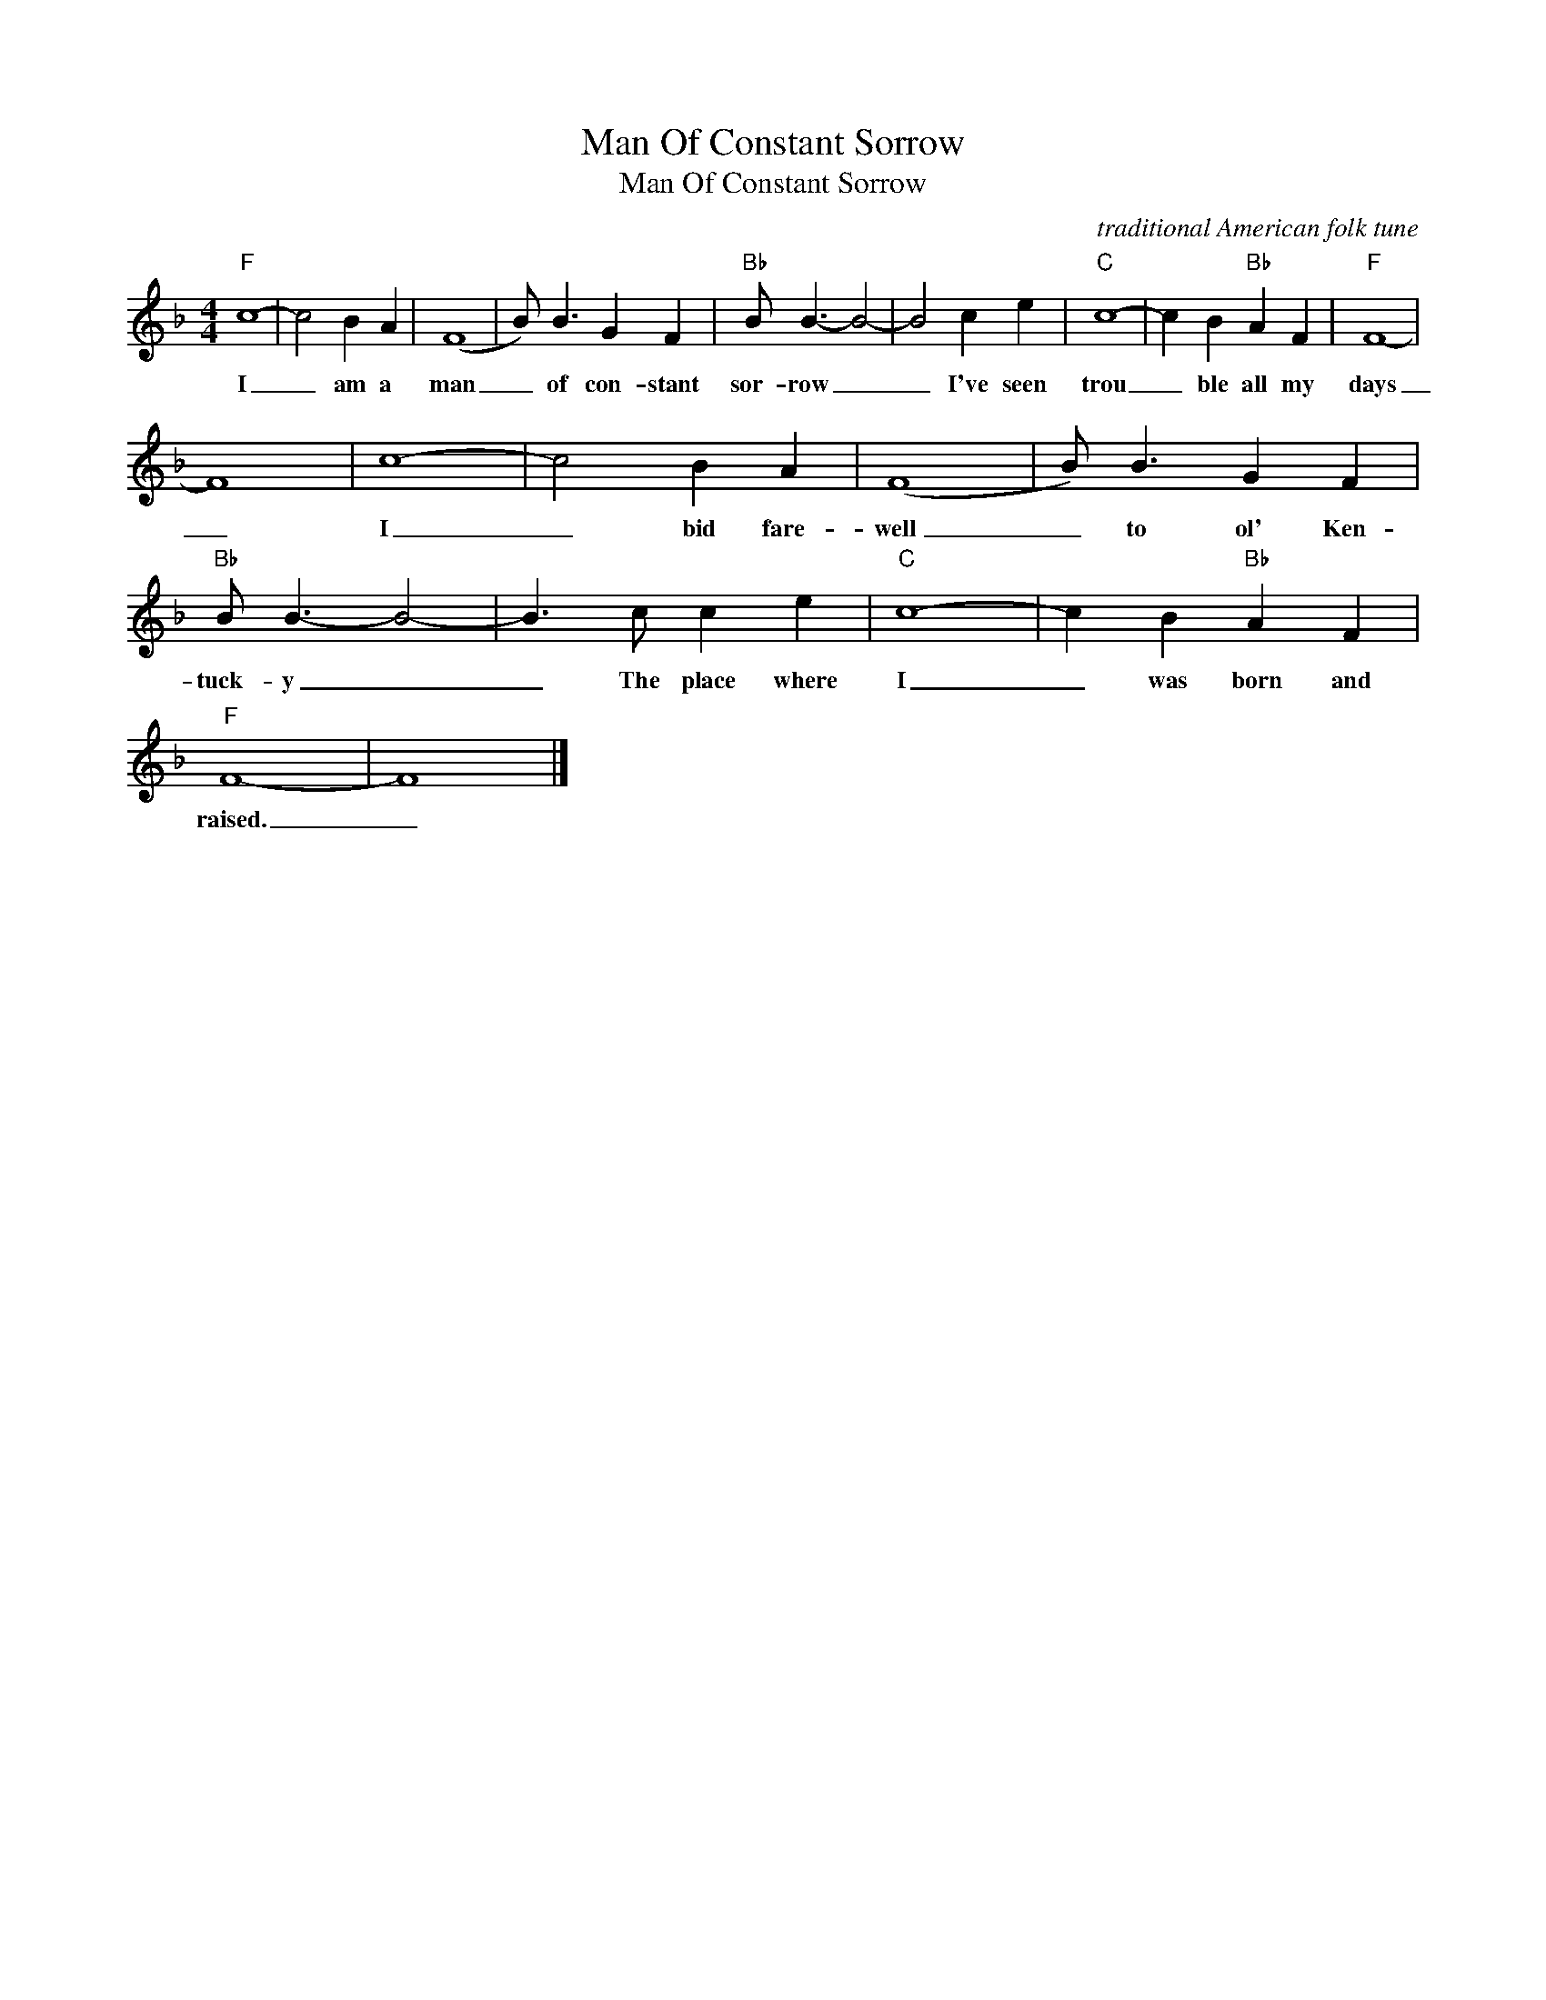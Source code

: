 X:1
T:Man Of Constant Sorrow
T:Man Of Constant Sorrow
C:traditional American folk tune
Z:All Rights Reserved
L:1/4
M:4/4
K:F
V:1 treble 
%%MIDI program 40
V:1
"F" c4- | c2 B A | (F4 | B/) B3/2 G F |"Bb" B/ B3/2- B2- | B2 c e |"C" c4- | c B"Bb" A F |"F" F4- | %9
w: I|_ am a|man|_ of con- stant|sor- row _|_ I've seen|trou|_ ble all my|days|
 F4 | c4- | c2 B A | (F4 | B/) B3/2 G F |"Bb" B/ B3/2- B2- | B3/2 c/ c e |"C" c4- | c B"Bb" A F | %18
w: _|I|_ bid fare-|well|_ to ol' Ken-|tuck- y _|_ The place where|I|_ was born and|
"F" F4- | F4 |] %20
w: raised.|_|

